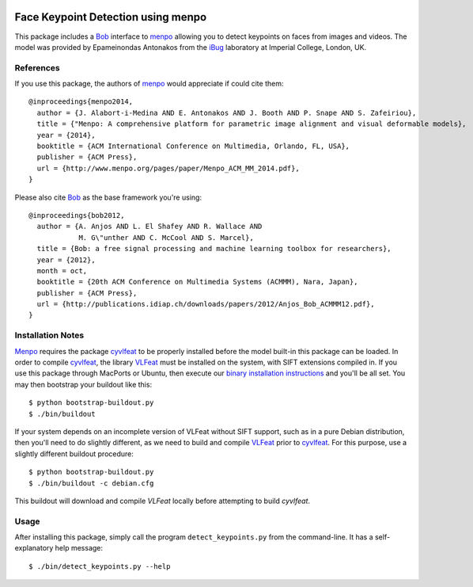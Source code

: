 .. vim: set fileencoding=utf-8 :
.. Andre Anjos <andre.anjos@idiap.ch>
.. Tue 16 Feb 2016 15:38:40 CET

.. image:: http://img.shields.io/badge/docs-stable-yellow.png
   :target: http://pythonhosted.org/bob.ip.facelandmarks/index.html
.. image:: http://img.shields.io/badge/docs-latest-orange.png
   :target: https://www.idiap.ch/software/bob/docs/latest/bioidiap/bob.ip.facelandmarks/master/index.html
.. image:: https://travis-ci.org/bioidiap/bob.ip.facelandmarks.svg?branch=master
   :target: https://travis-ci.org/bioidiap/bob.ip.facelandmarks?branch=master
.. image:: https://coveralls.io/repos/bioidiap/bob.ip.facelandmarks/badge.svg?branch=master
   :target: https://coveralls.io/r/bioidiap/bob.ip.facelandmarks?branch=master
.. image:: https://img.shields.io/badge/github-master-0000c0.png
   :target: https://github.com/bioidiap/bob.ip.facelandmarks/tree/master
.. image:: http://img.shields.io/pypi/v/bob.ip.facelandmarks.png
   :target: https://pypi.python.org/pypi/bob.ip.facelandmarks
.. image:: http://img.shields.io/pypi/dm/bob.ip.facelandmarks.png
   :target: https://pypi.python.org/pypi/bob.ip.facelandmarks

=====================================
 Face Keypoint Detection using menpo
=====================================

This package includes a `Bob`_ interface to `menpo`_ allowing you to detect
keypoints on faces from images and videos. The model was provided by
Epameinondas Antonakos from the `iBug`_ laboratory at Imperial College, London,
UK.


References
----------

If you use this package, the authors of `menpo`_ would appreciate if could cite
them::

  @inproceedings{menpo2014,
    author = {J. Alabort-i-Medina AND E. Antonakos AND J. Booth AND P. Snape AND S. Zafeiriou},
    title = {"Menpo: A comprehensive platform for parametric image alignment and visual deformable models},
    year = {2014},
    booktitle = {ACM International Conference on Multimedia, Orlando, FL, USA},
    publisher = {ACM Press},
    url = {http://www.menpo.org/pages/paper/Menpo_ACM_MM_2014.pdf},
  }

Please also cite `Bob`_ as the base framework you're using::

  @inproceedings{bob2012,
    author = {A. Anjos AND L. El Shafey AND R. Wallace AND
              M. G\"unther AND C. McCool AND S. Marcel},
    title = {Bob: a free signal processing and machine learning toolbox for researchers},
    year = {2012},
    month = oct,
    booktitle = {20th ACM Conference on Multimedia Systems (ACMMM), Nara, Japan},
    publisher = {ACM Press},
    url = {http://publications.idiap.ch/downloads/papers/2012/Anjos_Bob_ACMMM12.pdf},
  }


Installation Notes
------------------

`Menpo`_ requires the package `cyvlfeat`_ to be properly installed before the
model built-in this package can be loaded. In order to compile `cyvlfeat`_, the
library `VLFeat`_ must be installed on the system, with SIFT extensions
compiled in. If you use this package through MacPorts or Ubuntu, then execute
our `binary installation instructions`_ and you'll be all set. You may then
bootstrap your buildout like this::

  $ python bootstrap-buildout.py
  $ ./bin/buildout

If your system depends on an incomplete version of VLFeat without SIFT support,
such as in a pure Debian distribution, then you'll need to do slightly
different, as we need to build and compile `VLFeat`_ prior to `cyvlfeat`_. For
this purpose, use a slightly different buildout procedure::

  $ python bootstrap-buildout.py
  $ ./bin/buildout -c debian.cfg

This buildout will download and compile `VLFeat` locally before attempting to
build `cyvlfeat`.


Usage
-----

After installing this package, simply call the program ``detect_keypoints.py``
from the command-line. It has a self-explanatory help message::

  $ ./bin/detect_keypoints.py --help


.. _bob: https://www.idiap.ch/software/bob/
.. _menpo: http://www.menpo.org/
.. _ibug: http://ibug.doc.ic.ac.uk/
.. _cyvlfeat: http://github.com/menpo/cyvlfeat/
.. _vlfeat: http://www.vlfeat.org/
.. _binary installation instructions: https://github.com/idiap/bob/wiki/Binary-Installation
